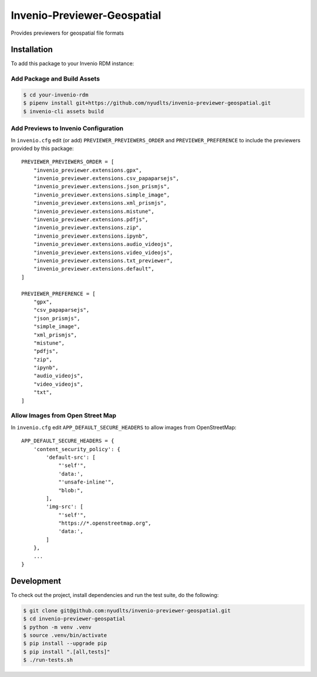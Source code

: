 Invenio-Previewer-Geospatial
============================

|ci-badge| |license|

Provides previewers for geospatial file formats

Installation
------------

To add this package to your Invenio RDM instance:

Add Package and Build Assets
~~~~~~~~~~~~~~~~~~~~~~~~~~~~

.. code:: bash

   $ cd your-invenio-rdm
   $ pipenv install git+https://github.com/nyudlts/invenio-previewer-geospatial.git
   $ invenio-cli assets build

Add Previews to Invenio Configuration
~~~~~~~~~~~~~~~~~~~~~~~~~~~~~~~~~~~~~

In ``invenio.cfg`` edit (or add) ``PREVIEWER_PREVIEWERS_ORDER`` and
``PREVIEWER_PREFERENCE`` to include the previewers provided by this
package:

::

   PREVIEWER_PREVIEWERS_ORDER = [
       "invenio_previewer.extensions.gpx",
       "invenio_previewer.extensions.csv_papaparsejs",
       "invenio_previewer.extensions.json_prismjs",
       "invenio_previewer.extensions.simple_image",
       "invenio_previewer.extensions.xml_prismjs",
       "invenio_previewer.extensions.mistune",
       "invenio_previewer.extensions.pdfjs",
       "invenio_previewer.extensions.zip",
       "invenio_previewer.extensions.ipynb",
       "invenio_previewer.extensions.audio_videojs",
       "invenio_previewer.extensions.video_videojs",
       "invenio_previewer.extensions.txt_previewer",
       "invenio_previewer.extensions.default",
   ]

   PREVIEWER_PREFERENCE = [
       "gpx",
       "csv_papaparsejs",
       "json_prismjs",
       "simple_image",
       "xml_prismjs",
       "mistune",
       "pdfjs",
       "zip",
       "ipynb",
       "audio_videojs",
       "video_videojs",
       "txt",
   ]

Allow Images from Open Street Map
~~~~~~~~~~~~~~~~~~~~~~~~~~~~~~~~~

In ``invenio.cfg`` edit ``APP_DEFAULT_SECURE_HEADERS`` to allow images
from OpenStreetMap:

::

   APP_DEFAULT_SECURE_HEADERS = {
       'content_security_policy': {
           'default-src': [
               "'self'",
               'data:',
               "'unsafe-inline'",
               "blob:",
           ],
           'img-src': [
               "'self'",
               "https://*.openstreetmap.org",
               'data:',
           ]
       },
       ...
   }

Development
-----------

To check out the project, install dependencies and run the test suite,
do the following:

.. code:: bash

   $ git clone git@github.com:nyudlts/invenio-previewer-geospatial.git
   $ cd invenio-previewer-geospatial
   $ python -m venv .venv
   $ source .venv/bin/activate
   $ pip install --upgrade pip
   $ pip install ".[all,tests]"
   $ ./run-tests.sh

.. |ci-badge| image:: https://github.com/nyudlts/invenio-previewer-geospatial/workflows/CI/badge.svg
   :target: https://github.com/nyudlts/invenio-previewer-geospatial/actions?query=workflow%3ACI
.. |license| image:: https://img.shields.io/github/license/nyudlts/invenio-previewer-geospatial.svg
   :target: https://github.com/nyudlts/invenio-previewer-geospatial/blob/master/LICENSE
